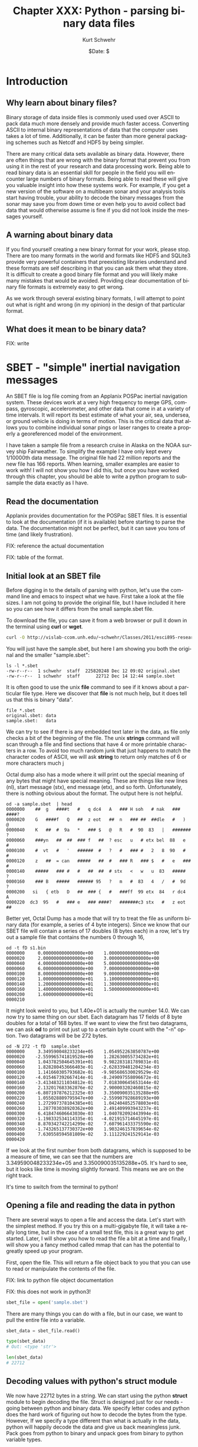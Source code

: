 #+BEGIN_COMMENT
Local Variables:
mode: org
mode: flyspell
mode: auto-fill
End:
#+END_COMMENT

#+STARTUP: showall

#+TITLE:     Chapter XXX: Python - parsing binary data files
#+AUTHOR:    Kurt Schwehr
#+EMAIL:     schwehr@ccom.unh.edu>
#+DATE:      $Date: $
#+DESCRIPTION: Marine Research Data Manipulation and Practices - Python
#+TEXT:      $Id: kurt-2010.org 13030 2010-01-14 13:33:15Z schwehr $
#+KEYWORDS: 
#+LANGUAGE:  en
#+OPTIONS:   H:3 num:nil toc:t \n:nil @:t ::t |:t ^:t -:t f:t *:t <:t
#+OPTIONS:   TeX:nil LaTeX:nil skip:t d:nil todo:t pri:nil tags:not-in-toc
#+INFOJS_OPT: view:nil toc:nil ltoc:t mouse:underline buttons:0 path:http://orgmode.org/org-info.js
#+EXPORT_SELECT_TAGS: export
#+EXPORT_EXCLUDE_TAGS: noexport
#+LINK_HOME: http://schwehr.org

* Introduction

** Why learn about binary files?

Binary storage of data inside files is commonly used used over ASCII
to pack data much more densely and provide much faster access.
Converting ASCII to internal binary representations of data that the
computer uses takes a lot of time.  Additionally, it can be faster
than more general packaging schemes such as Netcdf and HDF5 by being
simpler.

There are many critical data sets available as binary data.  However,
there are often things that are wrong with the binary format that
prevent you from using it in the rest of your research and data
processing work.  Being able to read binary data is an essential skill
for people in the field you will encounter large numbers of binary
formats.  Being able to read these will give you valuable insight into
how these systems work.  For example, if you get a new version of the
software on a multibeam sonar and your analysis tools start having
trouble, your ability to decode the binary messages from the sonar may
save you from down time or even help you to avoid collect bad data
that would otherwise assume is fine if you did not look inside the
messages yourself.

** A warning about binary data

If you find yourself creating a new binary format for your work,
please stop.  There are too many formats in the world and formats like
HDF5 and SQLite3 provide very powerful containers that preexisting libraries
understand and these formats are self describing in that you can ask them
what they store.  It is difficult to create a good binary file format
and you will likely make many mistakes that would be avoided.
Providing clear documentation of binary file formats is extremely easy
to get wrong.

As we work through several existing binary formats, I will attempt to
point out what is right and wrong (in my opinion) in the design of
that particular format.

** What does it mean to be binary data?

FIX: write

* SBET - "simple" inertial navigation messages

An SBET file is log file coming from an Applanix POSPac inertial navigation
system.  These devices work at a very high frequency to merge GPS,
compass, gyroscopic, accelerometer, and other data that come in at a
variety of time intervals.  It will report its best estimate of what
your air, sea, undersea, or ground vehicle is doing in terms of
motion.  This is the critical data that allows you to combine
individual sonar pings or laser ranges to create a properly a
georeferenced model of the environment.

I have taken a sample file from a research cruise in Alaska on the
NOAA survey ship Fairweather.  To simplify the example I have only
kept every 1/10000th data message.  The original file had 22 million
reports and the new file has 166 reports.  When learning, smaller
examples are easier to work with!  I will not show you how I did this,
but once you have worked through this chapter, you should be able to
write a python program to subsample the data exactly as I have.

** Read the documentation

Applanix provides documentation for the POSPac SBET files.  It is
essential to look at the documentation (if it is available) before
starting to parse the data.  The documentation might not be perfect,
but it can save you tons of time (and likely frustration).

FIX: reference the actual documentation

FIX: table of the format.

** Initial look at an SBET file

Before digging in to the details of parsing with python, let's use the
command line and emacs to inspect what we have.  First take a look at
the file sizes.  I am not going to provide the original file, but I
have included it here so you can see how it differs from the small
sample.sbet file.

To download the file, you can save it from a web browser or pull it
down in the terminal using *curl* or *wget*.

#+BEGIN_SRC sh
curl -O http://vislab-ccom.unh.edu/~schwehr/Classes/2011/esci895-researchtools/sample.sbet
#+END_SRC

You will just have the sample.sbet, but here I am showing you both the
original and the smaller "sample.sbet":

#+BEGIN_EXAMPLE
ls -l *.sbet
-rw-r--r--  1 schwehr  staff  225820248 Dec 12 09:02 original.sbet
-rw-r--r--  1 schwehr  staff      22712 Dec 14 12:44 sample.sbet
#+END_EXAMPLE

It is often good to use the unix *file* command to see if it knows
about a particular file type.  Here we discover that *file* is not
much help, but it does tell us that this is binary "data".

#+BEGIN_EXAMPLE
file *.sbet
original.sbet: data
sample.sbet:   data
#+END_EXAMPLE

We can try to see if there is any embedded text later in the data, as
file only checks a bit of the beginning of the file.  The unix
*strings* command will scan through a file and find sections that have
4 or more printable characters in a row.  To avoid too much random
junk that just happens to match the character codes of ASCII, we will
ask *string* to return only matches of 6 or more characters
much j

Octal dump also has a mode where it will print out the special meaning
of any bytes that might have special meaning.  These are things like
new lines (nl), start message (stx), end message (etx), and so forth.
Unfortunately, there is nothing obvious about the format.  The output
here is not helpful.

#+BEGIN_EXAMPLE
od -a sample.sbet  | head
0000000    ##  g   ####t   #   q dc4   A   ### H soh   # nak   ### ####?
0000020    G   ####f   Q   ##  z eot   ##  n   ### ##  ##dle   #   )   @
0000040    K   ##  #  9a   *   ### $   @   R   #  90  83   |   ####### ?
0000060    ###yn   ##  ##  ### f   ##  ? esc   u   # etx bel  88   e   #
0000100    #  vt   #   '   ######  #   ?   #   ### #   2   8  90   #   #
0000120    z   ##  = can   #####   ##  #   ### R   ### $   #   e   ### #
0000140    #####   ### #   #   ##  ##  # stx   <   w   u  83   #####   ?
0000160    ### B   #####   ###### 95   ?   m   #  83   4   /   #  9d   ?
0000200   si   { etb   D   ##  ### {   #   ###ff  99 etx  84   r dc4   A
0000220  dc3  95   #   ### e   ### ####?   #######c3 stx   #   z eot   ##
#+END_EXAMPLE

Better yet, Octal Dump has a mode that will try to treat the file as
uniform binary data (for example, a series of 4 byte integers).
Since we know that our SBET file will contain a series of 17 doubles
(8 bytes each) in a row, let's try out a sample file that contains the
numbers 0 through 16,

#+BEGIN_EXAMPLE
od -t fD s1.bin 
0000000     0.000000000000000e+00    1.000000000000000e+00
0000020     2.000000000000000e+00    3.000000000000000e+00
0000040     4.000000000000000e+00    5.000000000000000e+00
0000060     6.000000000000000e+00    7.000000000000000e+00
0000100     8.000000000000000e+00    9.000000000000000e+00
0000120     1.000000000000000e+01    1.100000000000000e+01
0000140     1.200000000000000e+01    1.300000000000000e+01
0000160     1.400000000000000e+01    1.500000000000000e+01
0000200     1.600000000000000e+01                         
0000210
#+END_EXAMPLE

It might look weird to you, but 1.40e+01 is actually the number 14.0.
We can now try to same thing on our sbet.  Each datagram has 17 fields
of 8 byte doubles for a total of 168 bytes.  If we want to view the
first two datagrams, we can ask *od* to print out just up to a certain
byte count with the "-n" option.  Two datagrams will be be 272 bytes.

#+BEGIN_EXAMPLE
od -N 272 -t fD  sample.sbet 
0000000     3.349590048233234e+05    1.054952263850787e+00
0000020    -2.559965741819528e+00    1.282630055734282e+01
0000040     1.043782504645391e+01    9.982283181789831e-01
0000060     1.828280453666403e-01   -2.628339481204234e-03
0000100     1.141660305793682e-01   -9.985686530029529e-02
0000120    -4.015467392667414e-01   -8.249097558096672e-01
0000140    -3.413483211034812e-01    7.018300645653144e-02
0000160     2.132017683362876e-02    2.900003202460815e-02
0000200    -6.807197876212325e-03    3.350090035135288e+05
0000220     1.055028809795947e+00   -2.559907928689193e+00
0000240     1.272997378104385e+01    1.042404852578803e+01
0000260     1.287703038920362e+00    2.491409993943237e-01
0000300     6.418474606643030e-03    1.040782092443994e-01
0000320    -1.198332534114335e-01   -4.021915714645197e-01
0000340     8.870342742214299e-02    7.607961433375590e-02
0000360    -1.743265137730372e+00    1.903246157839654e-02
0000400     7.630558594581809e-02    3.111229241529141e-03
0000420
#+END_EXAMPLE

If we look at the first number from both datagrams, which is supposed
to be a measure of time, we can see that the numbers are
3.349590048233234e+05 and 3.350090035135288e+05.  It's hard to see,
but it looks like time is moving slightly forward.  This means we are
on the right track.

It's time to switch from the terminal to python!

** Opening a file and reading the data in python

There are several ways to open a file and access the data.  Let's
start with the simplest method.  If you try this on a multi-gigabyte
file, it will take a really long time, but in the case of a small test
file, this is a great way to get started.  Later, I will show you how
to read the file a bit at a time and finally, I will show you a fancy
method called mmap that can has the potential to greatly speed up your
program.

First, open the file.  This will return a file object back to you that
you can use to read or manipulate the contents of the file.

FIX: link to python file object documentation

FIX: this does not work in python3!

#+BEGIN_SRC python
sbet_file = open('sample.sbet')
#+END_SRC

There are many things you can do with a file, but in our case, we want
to pull the entire file into a variable.

#+BEGIN_SRC python
sbet_data = sbet_file.read()

type(sbet_data)
# Out: <type 'str'>

len(sbet_data)
# 22712
#+END_SRC

** Decoding values with python's struct module

We now have 22712 bytes in a string.  We can start using the python
*struct* module to begin decoding the file.  Struct is designed just
for our needs - going between python and binary data.  We specify
letter codes and python does the hard work of figuring out how to
decode the bytes from the type.  However, If we specify a type
different than what is actually in the data, python will happily
decode the data and give us back meaningless junk.  Pack goes from
python to binary and unpack goes from binary to python variable types.

FIX: put in table of types

Let's give it a try on the time field.  'd' is for doubles and we want
one double that takes up the first 8 bytes of the data.  struct is
designed to decode a whole bunch of values at the same time, so it
returns the results in a tuple (unchangeable list).  Note that you
must pass in exactly the right number of bytes to unpack for the
format codes that you give it, so we will pull a sub-array of the
sbet_data array with "[0:8]".

#+BEGIN_SRC python
struct.unpack('d',sbet_data[0:8])
# (334959.0048233234,)

struct.unpack('d',sbet_data[0:8])[0]
# 334959.0048233234
#+END_SRC

The next two fields are the latitude and longitude in radians.  Let's
first grab the second two values at the same time.  Being the 2nd
double, the latitude will start at position 8.  We then at 16 bytes on
to the 8 to get the stopping position of the longitude.

#+BEGIN_SRC python
struct.unpack('dd',sbet_data[8:24])
(1.0549522638507869, -2.559965741819528)
#+END_SRC

Reading latitude and longitude in radians is no fun.  The math module
has, among many other things, functions to convert between degrees and
radians.  Also, if you know how many values will be returned from a
function call, you can specify that many variables before the equal
sign and python will put the results into each variable in order.

#+BEGIN_SRC python
lat_rad, lon_rad = struct.unpack('dd',sbet_data[8:24])
math.degrees(lat_rad)
# 60.444312306421736

In [36]: math.degrees(lon_rad)
# -146.6752327043359
#+END_SRC

You can now go look at a map for 60.4N and 146.7W to see the area
where the Fairweather was located when collecting this data.

Since we have 17 variables, it can be annoying to do either 17
struct.unpack calls or write out 17 "d" characters in a string, so
struct allows you to put a number before the d to specify the number
of values you would like to decode.  Here is the sample latitude and
longitude example, but using "2d" rather than "dd".

#+BEGIN_SRC python
struct.unpack('2d',sbet_data[8:24])
(1.0549522638507869, -2.559965741819528)
#+END_SRC

We can now try decoding all 17 variables.  This is not so much fun.

#+BEGIN_SRC python
struct.unpack('17d',sbet_data[0:8*17])
Out[38]: 
(334959.0048233234,
 1.0549522638507869,
 -2.559965741819528,
 12.826300557342815,
 10.437825046453915,
 0.998228318178983,
 0.18282804536664027,
 -0.0026283394812042344,
 0.11416603057936824,
 -0.09985686530029529,
 -0.40154673926674145,
 -0.8249097558096672,
 -0.3413483211034812,
 0.07018300645653144,
 0.021320176833628756,
 0.029000032024608147,
 -0.006807197876212325)
#+END_SRC

We can use the field names separated by commas to fill in all the
variable.  The "\" character allows you to continue a line of code on
to the next line.

#+BEGIN_SRC python
time, latitude, longitude, altitude, \
    x_vel, y_vel, z_vel, \
    roll, pitch, platform_heading, wander_angle, \
    x_acceleration, y_acceleration, z_acceleration, \
    x_angular_rate, y_angular_rate, z_angular = struct.unpack('ddddddddddddddddd',data[0:17*8])
#+END_SRC

It is really hard to follow what is going on in that last python call
to unpack.   Rather than list out each field name, we can have python
create a dictionary with named entries for each of our values.

#+BEGIN_SRC python
field_names = ('time', 'latitude', 'longitude', 'altitude', \
          'x_vel', 'y_vel', 'z_vel', \
          'roll', 'pitch', 'platform_heading', 'wander_angle', \
          'x_acceleration', 'y_acceleration', 'z_acceleration', \
          'x_angular_rate', 'y_angular_rate', 'z_angular')

values = struct.unpack('17d',sbet_data[0:8*17])

# Crazy stuff happens here!
dict(  zip(field_names, values) )
#+END_SRC

The last command needs some explanation.  First here is what it
returns:

#+BEGIN_SRC python
{'altitude': 12.826300557342815,
 'latitude': 1.0549522638507869,
 'longitude': -2.559965741819528,
 'pitch': 0.11416603057936824,
 'platform_heading': -0.09985686530029529,
 'roll': -0.0026283394812042344,
 'time': 334959.0048233234,
 'wander_angle': -0.40154673926674145,
 'x_acceleration': -0.8249097558096672,
 'x_angular_rate': 0.021320176833628756,
 'x_vel': 10.437825046453915,
 'y_acceleration': -0.3413483211034812,
 'y_angular_rate': 0.029000032024608147,
 'y_vel': 0.998228318178983,
 'z_acceleration': 0.07018300645653144,
 'z_angular': -0.006807197876212325,
 'z_vel': 0.18282804536664027}
#+END_SRC

That is a python dictionary with each field stored by name.  You might
ask how the heck that works!  First the call to zip combines the list
of field names and the list of values into paired entries.  They have
to be in *exactly* the same order.  Here is an example with the first
4 entries in each:

#+BEGIN_SRC python
zip(field_names[:4], values[:4])

# Results in:
[('time', 334959.0048233234),
 ('latitude', 1.0549522638507869),
 ('longitude', -2.559965741819528),
 ('altitude', 12.826300557342815)]
#+END_SRC

The python dictionary can be created by a sequence of key and value
pairs (often referred to as k,v).  You now have a dictionary that you
can work with or pass around.  You can do conversions and store them
back into the dictionary and only have to pass around one "thing".

#+BEGIN_SRC python
sbet_values = dict(zip (field_names, values))

# convert radians to degrees and put it in a new dictionary key
sbet_values['lat_deg'] = math.degrees(sbet_values['latitude'])

sbet_values['lat_deg']
# 60.444312306421736
#+END_SRC

** Creating a function that reads an SBET record

*** A stub function

Now that we have the basics of decoding a datagram down, we should
turn it into a function so that we can reuse it in the future.  Create
a new file called sbet.py in your favorite text editor (in emacs: C-x
C-f sbet.py).  We are going to work on our function by using ipython
to test it.

#+BEGIN_SRC sh
ipython
#+END_SRC

Now start off by creating a file with a "stub" function that does not
do anything real.  "stubs" are things that are placeholders that do
not do much if anything.

#+BEGIN_SRC python
# Decode Applanix POSPac SBET IMU binary files

def decode():
    print "hello from decode"
#+END_SRC

The above python code creates one function that is started by the
"def" for define function.  "decode" is the function name.  All
functions have an "argument list" that is in the "()".  These are the
variables that you will pass into the function.  By having nothing in
the parentheses, you are saying that the decode function does not let
you pass anything to it.

As we say in the previous chapters, block or groups of code are
separated by indentation.  Any change of the indentation either stops
or starts a block.  By indenting 4 spaces, I start a new function.
You can use any indentation, but 4 is the convention in the python
community.

A python file can work exactly like the modules you have been using so
far.  Try importing it and kick the tires.  With *import* it is
important to notice that you leave off the ".py".  In our case here,
be sure to start ipython in the same directory as you are putting the
sbet.py and sample.sbet files.

#+BEGIN_SRC python
import sbet
sbet.decode()
# hello from decode
#+END_SRC

You now have a working module.  It doesn't do much yet, but we will
get there quickly.  As you make changes to the python file, if you
rerun the "sbet.decode()", you will find that nothing changes.  You
need to reload the python file into ipython with the *reload*
command.  Change the file to match what I have here:

#+BEGIN_SRC python
# Decode Applanix POSPac SBET IMU binary files

# You will see this when you load or reload this file, this line will print
print "load or reload happening"

def decode():
    print "hello from decode"
    print 7*6
#+END_SRC

The new first print line is not inside a function.  It is there to
show you that anything not inside a function (or later a you will see
a class), will get run immediately.  This is helpful here - we can see
if the reload actually happened.  Try a reload in ipython.  Once you
have reloaded the sbet.py module, you can now use the new version of
the decode function.

#+BEGIN_SRC python
reload(sbet)
# load or reload happening

sbet.decode()
# hello from decode
# 42
#+END_SRC

*** Getting data ready to parse

Parsing means to pull apart some data or text into pieces that we can
use locally.  Think of writing a program to find all the words in a
text document.  The "parser" has to take the text and break into
chunks separated by white space (new lines, space characters, or tabs)
or punctuation.  But before you can parse data, you need to load the
data.  We will use the simplest approach as described above.  There
are faster ways, but it is usually better to get a working program
first before you try to make it go fast (call "optimizing").

We will put our controlling code into a function called "main".
Functions in a module (aka python file) can come in any order, but I
put my main functions at the bottom of the file.  This is just my
personal style.

Here is the program with the new main function that uses the open and
read calls discussed previously.

#+BEGIN_SRC python
# Decode Applanix POSPac SBET IMU binary files

# You will see this when you load or reload this file, this line will print
print "load or reload happening"

def decode():
    print "hello from decode"
    print 7*6

def main():
    print 'Starting main'
    sbet_file = open('sample.sbet')
    sbet_data = sbet_file.read()
    print 'Finishing main'
#+END_SRC

It still doesn't do anything useful, but we are getting closer!  Give
it a try to make sure it works.  You can see the prints at the
beginning and ending of the main function.

#+BEGIN_SRC python
reload(sbet)
# load or reload happening

In [12]: sbet.main()
# Starting main
# Finishing main
#+END_SRC

Now we need to pass in the data that we loaded in main to the decode
function.  We must add an argument to the decode function.  The name
of this argument has nothing to do with the name of what we pass in.
What ever is passed in first will get assigned to the first argument
inside the function.  So here, the contents of the sbet_data variable
will get assigned to the "data" variable inside the decode function.

#+BEGIN_SRC python
# Add data argument to decode
def decode(data):
    'Decipher a SBET datagram from binary'
    print "hello from decode"
    print 'Data length:', len(data)

def main():
    print 'Starting main'
    sbet_file = open('sample.sbet')
    sbet_data = sbet_file.read()
    print 'Read this many bytes:',len(sbet_data)

    decode(sbet_data)  # Pass in the sbet_data variable to decode
    
    print 'Finishing main'
#+END_SRC

It is also time to start doing a bit of documentation.  Python has a
mechanism called "doc strings".  If there is a string as the first
line of a file, function, class, or class method, then python
considers that string as the documentation for the class.  In the
above example, I have added a string right after the definition of the
*decode* function.  There are two ways to ask for help from ipython:
the help command and appending a ? after something:

#+BEGIN_SRC python
help(sbet.decode)
# Help on function decode in module sbet:
# 
# decode(data)
#     Decipher a SBET datagram from binary

sbet.decode?
# Type:           function
# Base Class:     <type 'function'>
# String Form:    <function decode at 0x11f09f0>
# Namespace:      Interactive
# File:           /Users/schwehr/Desktop/sbet/sbet.py
# Definition:     sbet.decode(data)
# Docstring:
#     Decipher a SBET datagram from binary
#+END_SRC 

So we have documentation, but a function that doesn't do anything.  I
know you are getting impatient with me, so let's actually decode the
first datagram in the SBET file.  Here is the new "decode" function
that actually does a little bit of decoding and prints the time,
latitude/longitude in degrees.

#+BEGIN_SRC python
def decode(data):
    "Decipher a SBET datagram from binary"
    print "Start decoding datagram"
    values = struct.unpack('17d',data[0:8*17])

    time = values[0]

    latitude = values[1]
    lat_deg = math.degrees(latitude)

    longitude = values[2]
    lon_deg = math.degrees(longitude)

    print 'results:', time, lat_deg, lon_deg
#+END_SRC

Since the decode function uses unpack from the struct library and
degrees from the math library, we need to add an import statement to
the top of the file.  You might wonder why if we have done an import
of math in ipython, why do we need it in the file?  imports only work
in the context of the local module or python interactive session.
Each module is independent and needs to tell python which modules it
needs.

#+BEGIN_SRC python
# Decode Applanix POSPac SBET IMU binary files

# The import must come before the decode function.
# In python, the convention is to put imports at the top of the file
# We can import several modules in one line by separating them with commas
import math, struct

# You will see this when you load or reload this file, this line will print
print "load or reload happening"
#+END_SRC

We should now be able to reload the sbet module and try it out
decoding actual data:

#+BEGIN_SRC python
reload(sbet)
# load or reload happening

sbet.main()
# Starting main
# Read this many bytes: 22712
# Start decoding datagram
# results: 334959.004823 60.4443123064 -146.675232704
# Finishing main
#+END_SRC

This is pretty exciting!  We now have a file that we can use to redo
a decoding.  It's not very flexible, but it works.  We need to work to
improve it to be more useful.

The first thing to do to make it more useful is to allow it to run
from the command line.  We can almost do that already, but not as
easily as we would like.  First quit ipython and get back to the
*bash* terminal prompt.  We can tell python to run a file:

#+BEGIN_SRC sh
python sbet.py
# load or reload happening
#+END_SRC

We need to add some special code that detects if the python is being
run as a main program.  There is a special trick in python to detect
this case using the *__name__* variable.  Add this line to your
sbet.py file:

#+BEGIN_SRC python
print '__name__', __name__
#+END_SRC

If you import the module from ipython, __name__ will be set to the
name of the module: in this case "sbet".  Run ipython and import sbet.

#+BEGIN_SRC python
import sbet
# load or reload happening
# __name__ sbet
#+END_SRC

If you exit ipython to bash, and use python to run the sbet script,
you will see that __name__ has changed to __main__.

#+BEGIN_SRC sh
python sbet.py
load or reload happening
__name__ __main__
#+END_SRC

Using this, we can add a check at the bottom of sbet.py to see if it
is being run as a script.  If so, we can right away start up the
process of getting the script going.  If sbet.py is imported, the code
will not run, which is what we want because it will be some other
code's job to use the functions in the sbet module.

#+BEGIN_SRC python
if __name__=='__main__':
    print 'starting to run script...'
    main()
    print 'script done!'
#+END_SRC

Then if we run the script using python from the bash prompt, it will
actually call the main() function and get things going.

#+BEGIN_SRC sh
cd && python sbet.py
# load or reload happening
# __name__ __main__

# starting to run script...
# Starting main
# Read this many bytes: 22712
# Start decoding datagram
# results: 334959.004823 60.4443123064 -146.675232704
# Finishing main
# script done!
#+END_SRC

It can be really annoying to have to remember to type python before
the script all the time.  You don't want to be required to tell other
people which language the script uses any time they want to run it.
There is a special mechanism that bash uses to see how it should run a
script file: it checks the first line.  If that line starts with a
*#!* ("pound bag"), then bash will use the program listed after to run
the rest of the file.  The trouble is that we don't know exactly where
python is installed on the computer.  It might be in /bin, /usr/bin,
or elsewhere.  Plus the person might have changed their path to point
to a different version of python that works better for them.  We want
to honor that choice.  There is a unix command called *env* that is
supposed to always be located in the same place.  It looks at the path
and finds the python interpreter.  This is the recommended way to
create a python script.  Add this line to the very beginning of your
sbet.py file.

#+BEGIN_SRC python
#!/usr/bin/env python
#+END_SRC

One more thing to fix.  You have to tell the computer that the file is
"executable".  Otherwise it will not think that it can run the file.
The *chmod* command will let you set the permissions on the sbet.py
file.  After chmod is run, not the extra "x" characters for executable
on the left side of the return from the *ls* command.

#+BEGIN_SRC sh
ls -l sbet.py
# -rw-r--r--  1 schwehr  staff  883 Dec 20 17:26 sbet.py

chmod +x sbet.py

ls -l sbet.py
# -rwxr-xr-x  1 schwehr  staff  883 Dec 20 17:26 sbet.py
#+END_SRC

Now you can run your sbet.py script without knowing that it is python
inside.

#+BEGIN_SRC sh
./sbet.py

# load or reload happening
# __name__ __main__
# starting to run script...
# Starting main
# Read this many bytes: 22712
# Start decoding datagram
# results: 334959.004823 60.4443123064 -146.675232704
# Finishing main
# script done!
#+END_SRC

Before we go any farther, let's clean up the file and give it a look
over.  I have deleted extra print statements.

#+BEGIN_SRC python
#!/usr/bin/env python

# Decode Applanix POSPac SBET IMU binary files

import math, struct

def decode(data):
    "Decipher a SBET datagram from binary"
    values = struct.unpack('17d',data[0:8*17])

    time = values[0]

    latitude = values[1]
    lat_deg = math.degrees(latitude)

    longitude = values[2]
    lon_deg = math.degrees(longitude)

    print 'results:', time, lat_deg, lon_deg

def main():
    sbet_file = open('sample.sbet')
    sbet_data = sbet_file.read()

    decode(sbet_data)
    
if __name__=='__main__':
    main()
#+END_SRC

Now let's change the decode function to get all of the fields as we
did before.  I am going to use the *dict* and *zip* method before, but
if you are writing your own decoder for something else, you can
certainly decode each field individually.  Add the field_names to your
file before the decode function and change decode to look like this:

#+BEGIN_SRC python
field_names = ('time', 'latitude', 'longitude', 'altitude', \
          'x_vel', 'y_vel', 'z_vel', \
          'roll', 'pitch', 'platform_heading', 'wander_angle', \
          'x_acceleration', 'y_acceleration', 'z_acceleration', \
          'x_angular_rate', 'y_angular_rate', 'z_angular')

def decode(data):
    "Decipher a SBET datagram from binary"
    values = struct.unpack('17d',data[0:8*17])

    # Create a dictionary for all the values
    sbet_values = dict(zip (field_names, values))

    sbet_values['lat_deg'] = math.degrees(sbet_values['latitude'])
    sbet_values['lon_deg'] = math.degrees(sbet_values['longitude'])

    print 'results:'
    for key in sbet_values:
        print '    ', key, sbet_values[key]
#+END_SRC

I have change the printing of the result at the end to be easier to
read.  If we just print a dictionary, it will be a big mush.  However,
looping over a dictionary with a for loop will return the keys of the
dictionary one by one.  Try running the resulting program.

#+BEGIN_SRC sh
./sbet.py 
# results:
#      x_acceleration -0.82490975581
#      x_angular_rate 0.0213201768336
#      platform_heading -0.0998568653003
#      y_angular_rate 0.0290000320246
#      pitch 0.114166030579
#      altitude 12.8263005573
#      z_vel 0.182828045367
#      lat_deg 60.4443123064
#      longitude -2.55996574182
#      roll -0.0026283394812
#      y_vel 0.998228318179
#      y_acceleration -0.341348321103
#      time 334959.004823
#      latitude 1.05495226385
#      lon_deg -146.675232704
#      z_acceleration 0.0701830064565
#      z_angular -0.00680719787621
#      x_vel 10.4378250465
#      wander_angle -0.401546739267
#+END_SRC

** Returning data from functions

Really, when programming, it is a bad idea to mix the logic and data
handling with the "view" or output of the program.  What if you want
to parse a datagram, but have no need to print it?  We should split
the printing part into a separate program, but that means our decode
function needs to return back what it figured out so we can pass it
on.

We need to change the main to look like this:

#+BEGIN_SRC python
def main():
    sbet_file = open('sample.sbet')
    sbet_data = sbet_file.read()

    datagram = decode(sbet_data)
    sbet_print(datagram)
#+END_SRC

To get the datagram information back from the decode function.  The
way to do that is to "return" the dictionary sbet_values back at the
end of the decode and to remove the printing.

#+BEGIN_SRC python
def decode(data):
    "Decipher a SBET datagram from binary"
    values = struct.unpack('17d',data[0:8*17])

    # Create a dictionary for all the values
    sbet_values = dict(zip (field_names, values))

    sbet_values['lat_deg'] = math.degrees(sbet_values['latitude'])
    sbet_values['lon_deg'] = math.degrees(sbet_values['longitude'])

    return sbet_values  # Send the sbet_values dictionary back to the caller
#+END_SRC

Then we need to take that printing code from before and make a
function for it.  I would use "print" as the function name, but that
is already taken by python's print, so I will call it sbet_print.

#+BEGIN_SRC python
def sbet_print(sbet_values):
    'Print out all the values of a SBET dictionary'
    print 'results:'
    for key in sbet_values:
        print '    ', key, sbet_values[key]
#+END_SRC

We haven't done anything to how the script looks when it is run, but
now we have a program that is a little bit more flexible.  However, we
now have the problem that we can only decode the first datagram.  

** Being able to use the whole file

It would be nice to be able to decode any datagram from the file that
we would like.  First, we need to modify the decode function to know
where the datagram starts in the data.  We can pass in a second
argument to decode that tells it how far into the data we want it to
look for the datagram.  This is commonly referred to as the offset.
We can also tell python that if decode is called without an offset, it
is okay to start at the beginning of the file.  This is done by
setting offset to the default value of 0.

#+BEGIN_SRC python
def decode(data, offset=0):
    '''Decipher a SBET datagram from binary'''

    # Offset now tells it how far to start
    values = struct.unpack('17d',data[ offset + 0 : offset + 8*17 ])

    # Create a dictionary for all the values
    sbet_values = dict(zip (field_names, values))

    sbet_values['lat_deg'] = math.degrees(sbet_values['latitude'])
    sbet_values['lon_deg'] = math.degrees(sbet_values['longitude'])

    return sbet_values
#+END_SRC

Now we need to know how many datagrams are in the file and where each
datagram starts.  We need some "helper" functions to capture our
knowledge of datagrams in the file.  First, we need a function that
will tell us how many datagrams are in file.  We know that there are
17 parameters in a datagram and each one is 8 bytes long because the
are double precision floating point numbers for a total of 136 bytes.
We can save the datagram_size as a variable and we will not have to
remember the size.  We use an *assert* to check the size of data.  To
do this use the remainder (also known as "mod") operator: "%".  We
have to make sure that the remainder is always zero or we have a
problem.  After that, we can then divide the length of data by the
size of each datagram.

#+BEGIN_SRC python
def num_datagrams(data):
    'How many packets are in data'

    # Make sure we have an even number of datagrams
    assert (len(data) % datagram_size == 0)

    return len(data) / datagram_size
#+END_SRC

We can then modify the main function to print out just the total
number of datagrams.

#+BEGIN_SRC python
def main():
    sbet_file = open('sample.sbet')
    sbet_data = sbet_file.read()

    print 'Number of datagrams:', num_datagrams(sbet_data)
#+END_SRC

The results of running the program now tell us something about the
overall file.

#+BEGIN_SRC sh
./sbet.py 
# Number of datagrams: 167
#+END_SRC

The next thing we need is a function that, given a datagram number,
tells us the offset for that datagram.  We can then pass that offset
to the decode function.

#+BEGIN_SRC python
def get_offset(datagram_number):
    'Calculate the starting offset of a datagram'
    return datagram_number * datagram_size
#+END_SRC

Give it a test with ipython.

#+BEGIN_SRC python
import sbet

sbet.get_offset(10)
# 1360
#+END_SRC

Now, in our main function, we can loop through each datagram index,
calculate the offset to the datagram in the data variable, decode the
datagram and print one line of summary data.  The python *range*
function will return a list starting at 0 and going up to the number
given minus 1.  Here, we have 167 datagrams, so range will return 0 to
166.

#+BEGIN_SRC python
def main():
    sbet_file = open('sample.sbet')
    sbet_data = sbet_file.read()

    print 'Number of datagrams:', num_datagrams(sbet_data)

    print 'Datagram Number, Time, x, y'

    for datagram_index in range( num_datagrams(sbet_data) ):
        offset = get_offset(datagram_index)
        datagram = decode(sbet_data,offset)

        print datagram_index, datagram['time'],datagram['lon_deg'], datagram['lat_deg']
#+END_SRC

Now, if we run the sbet.py script, it should tell us about the overall
file!

#+BEGIN_EXAMPLE
./sbet2.py 
Number of datagrams: 167
Datagram Number, Time, x, y
0 334959.004823 -146.675232704 60.4443123064
1 335009.003514 -146.671920256 60.448698066
2 335059.002204 -146.667715067 60.4528836831
3 335109.000894 -146.663165536 60.4570416942
4 335158.999585 -146.659085911 60.4612950577
5 335208.998275 -146.654515522 60.4654683305
6 335258.996965 -146.650207253 60.4696697568
7 335308.995656 -146.645977489 60.473902636
8 335358.994346 -146.641281066 60.4779957167
9 335408.993037 -146.638941903 60.480409512
10 335458.991726 -146.631176844 60.4833850599
11 335508.990417 -146.621642293 60.485327861
... # deleted lots of lines
159 342908.796619 -146.666329194 60.458063574
160 342958.795311 -146.669429917 60.4556509106
161 343008.794001 -146.672748828 60.4530355694
162 343058.792691 -146.676103126 60.4503613441
163 343108.791383 -146.680134497 60.4470974834
164 343158.790073 -146.684515778 60.4438300029
165 343208.788763 -146.688333227 60.4404511588
166 343258.787453 -146.692187946 60.4370705138
#+END_EXAMPLE

To make sure you are all caught up, here is the entire sbet.py file as
I have it now.  It's up to 63 lines.

#+BEGIN_SRC python
#!/usr/bin/env python

# Decode Applanix POSPac SBET IMU binary files

import math, struct

field_names = ('time', 'latitude', 'longitude', 'altitude', \
          'x_vel', 'y_vel', 'z_vel', \
          'roll', 'pitch', 'platform_heading', 'wander_angle', \
          'x_acceleration', 'y_acceleration', 'z_acceleration', \
          'x_angular_rate', 'y_angular_rate', 'z_angular')

def decode(data, offset=0):
    '''Decipher a SBET datagram from binary'''

    # Offset now tells it how far to start
    values = struct.unpack('17d',data[ offset + 0 : offset + 8*17 ])

    # Create a dictionary for all the values
    sbet_values = dict(zip (field_names, values))

    sbet_values['lat_deg'] = math.degrees(sbet_values['latitude'])
    sbet_values['lon_deg'] = math.degrees(sbet_values['longitude'])

    return sbet_values

def sbet_print(sbet_values):
    'Print out all the values of a SBET dictionary'
    print 'results:'
    for key in sbet_values:
        print '    ', key, sbet_values[key]

datagram_size = 136 # 8*17 bytes per datagram

def num_datagrams(data):
    'How many packets are in data'

    # Make sure we have an even number of datagrams
    assert (len(data) % datagram_size == 0)

    return len(data) / datagram_size

def get_offset(datagram_number):
    'Calculate the starting offset of a datagram'
    return datagram_number * datagram_size

def main():
    sbet_file = open('sample.sbet')
    sbet_data = sbet_file.read()

    print 'Number of datagrams:', num_datagrams(sbet_data)

    print 'Datagram Number, Time, x, y'

    for datagram_index in range( num_datagrams(sbet_data) ):
        offset = get_offset(datagram_index)
        datagram = decode(sbet_data,offset)

        print datagram_index, datagram['time'],datagram['lon_deg'], datagram['lat_deg']
    
if __name__=='__main__':
    main()
#+END_SRC

** Creating a Class

*See also*: Dive into Python's [[http://diveintopython.org/object_oriented_framework/defining_classes.html][5.3. Defining Classes]] and Python.org's [[http://docs.python.org/tutorial/classes.html][Classes]]

Before we go adding lots of other features, it is time to clean up the
handling of sbet files.  In python, we can wrap the handling of an
sbet file into a Class.  For each sbet file that we work with, a class
will create an object that can keep track of what we are doing with
the sbet file as a thing.  We can ask the thing to print itself, get
the next datagram, etc.  This is where we get to objected oriented
programming (OOP).  Don't worry what that is right now.  You will
learn by doing and start to get a feel for it as you see more examples
in use.  Start a new file called "sbet2.py".  Enter this in and then I
will walk you through what is here.

#+BEGIN_SRC python
#!/usr/bin/env python

class Sbet(object):
    def __init__(self):
        print type(self)

def main():
    sbet = Sbet()

if __name__ == '__main__':
    main()
#+END_SRC

Now, make that file executable and give it a run.

#+BEGIN_SRC sh
chmod +x sbet2.py

./sbet2.py 
# <class '__main__.Sbet'>
#+END_SRC

Let's start with the 3 lines starting with *class*.  A class is a
collection of functions, but when they are part of a class, they are
termed *methods*.  Class names by convention in python start with a
capital letter.  The "(object)" says that the Sbet class will get
capabilities of the default python object.  For now, just assume that
it is required text for all your classes.

There are a number of special methods that start and end with two
underscores ("\_\_").  The first one is \_\_init\_\_.  It is called when you
create a new object of type Sbet and is called to handle
"instantiation" of the instance of the Class.  Confusing terminology,
I know.  You create an object like this:

#+BEGIN_SRC python
my_sbet = Sbet()
#+END_SRC

By running the program, you create an instance of an 'Sbet' Class.
The \_\_init__ gets called.  The first argument to *all* methods in a
class will be a copy of the object.  In other languages, it might be
called "this", but "self" is the convention in python.  The "print
type(self)" returned a string of "<class '\_\_main\_\_.Sbet'>"

You can store data in self and \_\_init\_\_ is the time to get things
setup for later processing.  We need to get the sbet file opened, read
the data, and figure out how many datagrams are around.  Here is how I
would do that.  While I am rewriting the previous code as a class, I
am going to make it more flexible.  The \_\_init\_\_ can take extra
arguments, so it is time to pass in the name of the sbet file.  Hard
coding file names like we did before is great for quick development,
but it is bad to leave it in your code over the long run.  I have
moved the filename into the main function.

#+BEGIN_SRC python
class Sbet(object):
    def __init__(self, filename):
        sbet_file = open(filename)
        self.data = sbet_file.read()

        # Make sure the file is sane
        assert(len(self.data)%datagram_size == 0)

        self.num_datagrams = len(self.data) / datagram_size

def main():
    sbet = Sbet('sample.sbet')
#+END_SRC

Now we can start adding methods to the class to help us out.  The
first one we need is to bring back the decode method.  That's pretty
important.  We will have to bring back the imports of math and
struct.  Additionally, I will use the field_names tuple (remember
parentheses are for tuples and square brackets are lists), so put it
into this new file.  And add a call in main to the decode method on
our lowercase sbet object.

#+BEGIN_SRC python
import math, struct

datagram_size = 136

field_names = ('time', 'latitude', 'longitude', 'altitude', \
          'x_vel', 'y_vel', 'z_vel', \
          'roll', 'pitch', 'platform_heading', 'wander_angle', \
          'x_acceleration', 'y_acceleration', 'z_acceleration', \
          'x_angular_rate', 'y_angular_rate', 'z_angular')

class Sbet(object):
    def __init__(self, filename):
        sbet_file = open(filename)
        self.data = sbet_file.read()

        # Make sure the file is sane
        assert(len(self.data)%datagram_size == 0)

        self.num_datagrams = len(self.data) / datagram_size

    def decode(self, offset=0):
        'Return a dictionary for an SBet datagram starting at offset'

        values = struct.unpack('17d',self.data[ offset : offset+datagram_size ])

        sbet_values = dict(zip (field_names, values))

        sbet_values['lat_deg'] = math.degrees(sbet_values['latitude'])
        sbet_values['lon_deg'] = math.degrees(sbet_values['longitude'])

        return sbet_values
#+END_SRC

Notice that when I call struct.unpack, I passed it "self.data" instead
of data.  "self.data" goes back to the data that we saved back in the
\_\_init\_\_ method.  Give it a try:

#+BEGIN_SRC sh
./sbet2.py 
# {'x_acceleration': -0.8249097558096672, 'x_angular_rate':
# 0.021320176833628756, 'platform_heading': -0.09985686530029529,
# 'y_angular_rate': 0.029000032024608147, 'pitch': 0.11416603057936824,
# 'altitude': 12.826300557342815, 'z_vel': 0.18282804536664027,
# 'lat_deg': 60.444312306421736, 'longitude': -2.559965741819528,
# 'roll': -0.0026283394812042344, 'y_vel': 0.998228318178983,
# 'y_acceleration': -0.3413483211034812, 'time': 334959.0048233234,
# 'latitude': 1.0549522638507869, 'lon_deg': -146.6752327043359,
# 'z_acceleration': 0.07018300645653144, 'z_angular':
# -0.006807197876212325, 'x_vel': 10.437825046453915, 'wander_angle':
# -0.40154673926674145} 
#+END_SRC

We also would like to be able to get packets by index again, but it
would be nice to do that without having to think about the decode
method and offsets.  We should add a "get_datagram" method that takes the
datagram's index number.

#+BEGIN_SRC python
    def get_offset(self, datagram_index):
        return datagram_index * datagram_size

    def get_datagram(self, datagram_index):
        offset = self.get_offset(datagram_index)
        values = self.decode(offset)
        return values
#+END_SRC

Using what we have, we can recreate printing out a summary of the ship
navigation in main.

#+BEGIN_SRC python
def main():
    sbet = Sbet('sample.sbet')

    print 'Datagram Number, Time, x, y'

    for index in range(sbet.num_datagrams):
        datagram = sbet.get_datagram(index)
        print index, datagram['time'],datagram['lon_deg'], datagram['lat_deg']
#+END_SRC

The results of this look just like before, but the python code is
getting cleaner.

#+BEGIN_SRC sh
./sbet2.py 
# len_data: 22712
# Datagram Number, Time, x, y
# 0 334959.004823 -146.675232704 60.4443123064
# 1 335009.003514 -146.671920256 60.448698066
# 2 335059.002204 -146.667715067 60.4528836831
# 3 335109.000894 -146.663165536 60.4570416942
# 4 335158.999585 -146.659085911 60.4612950577
# 5 335208.998275 -146.654515522 60.4654683305
# 6 335258.996965 -146.650207253 60.4696697568
# 7 335308.995656 -146.645977489 60.473902636
# ...
#+END_SRC

** Adding iteration / looping to the Class

*See also*: Dive into Python's [[http://diveintopython3.org/iterators.html][Classes & Iterators]]

Python has a convention for making looping or "iteration" to be built
into classes.  This tries to simplify your overall code.  For example,
for loops should not have to keep track of the datagram index.  Python
does this for classes when you add two special methods: *\_\_iter\_\_*
and *next*.  Note: In python 2, it is just "next", python 3 uses
\_\_next\_\_.

\_\_iter\_\_ is the call that starts the iteration.  We in this
function, we need to record where we are in the data - starting at
position 0.  We then return the self back to the caller (e.g. the for
loop).  There are times when you want the iteration to be handled
outside the class.

Then in the *next* method, we have to check to see if we have reached
the end.  Python has a concept called *exceptions* that are useful for
unusual events.  Here the *raise* throws an exception of type
StopIteration.  This triggers the looping to end.

#+BEGIN_SRC python
    def __iter__(self):
        'start iteration'
        self.iter_position = 0
        return self

    def next(self):
        'Take the next step in the iteration'
        if self.iter_position >= self.num_datagrams:
           raise StopIteration

        values = self.get_datagram(self.iter_position)
        
        self.iter_position += 1

        return values
#+END_SRC

Now we need to simplify our main function.  The sbet object now can be
iterated by a for loop.  Each time through the for loop, the values
that were returned in the *next* method get put into the datagram
variable.

#+BEGIN_SRC python        
def main():
    print 'Datagram Number, Time, x, y'

    sbet = Sbet('sample.sbet')
    for datagram in sbet:
        print datagram['time'],datagram['lon_deg'], datagram['lat_deg']
#+END_SRC

That's definitely simpler, but we have lost the count of the
datagram.  *enumerate* is a special function that takes an iteratable
object and returns each element with a count before it.  We can then 
just loop through the sbet and not worry about which datagram we are at.

#+BEGIN_SRC python
    sbet = Sbet('sample.sbet')
    for index, datagram in enumerate(sbet):
        print index, datagram['time'], datagram['lon_deg'], datagram['lat_deg']
#+END_SRC

It runs just like before:

#+BEGIN_SRC python
./sbet2.py | head
# Datagram Number, Time, x, y
# 0 334959.004823 -146.675232704 60.4443123064
# 1 335009.003514 -146.671920256 60.448698066
# 2 335059.002204 -146.667715067 60.4528836831
# 3 335109.000894 -146.663165536 60.4570416942
# 4 335158.999585 -146.659085911 60.4612950577
# 5 335208.998275 -146.654515522 60.4654683305
# 6 335258.996965 -146.650207253 60.4696697568
# 7 335308.995656 -146.645977489 60.473902636
# 8 335358.994346 -146.641281066 60.4779957167
# ...
#+END_SRC
